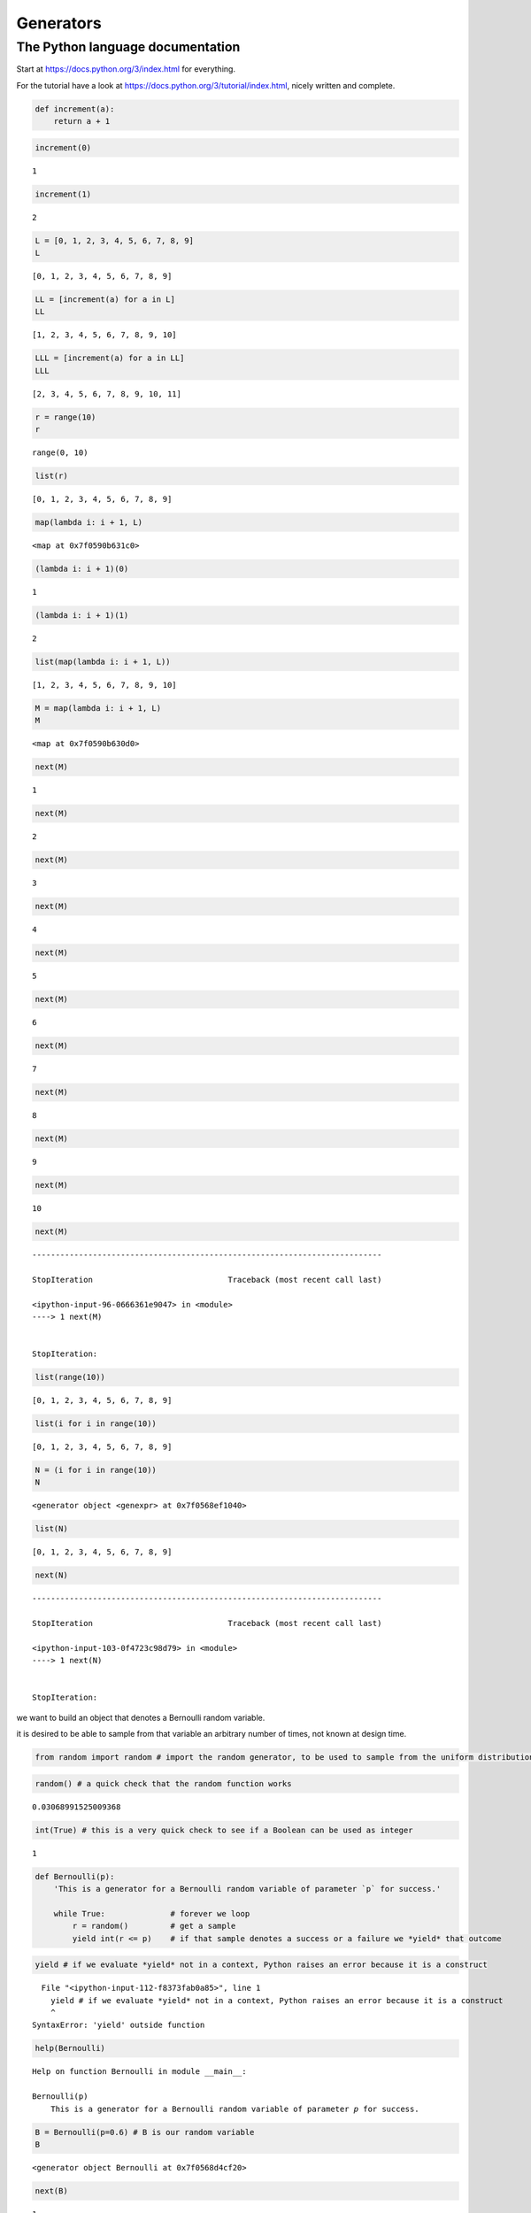 Generators
##########


The Python language documentation
=================================

Start at https://docs.python.org/3/index.html for everything.

For the tutorial have a look at
https://docs.python.org/3/tutorial/index.html, nicely written and
complete.

.. code:: ipython3

    def increment(a):
        return a + 1

.. code:: ipython3

    increment(0)




.. parsed-literal::

    1



.. code:: ipython3

    increment(1)




.. parsed-literal::

    2



.. code:: ipython3

    L = [0, 1, 2, 3, 4, 5, 6, 7, 8, 9]
    L




.. parsed-literal::

    [0, 1, 2, 3, 4, 5, 6, 7, 8, 9]



.. code:: ipython3

    LL = [increment(a) for a in L]
    LL




.. parsed-literal::

    [1, 2, 3, 4, 5, 6, 7, 8, 9, 10]



.. code:: ipython3

    LLL = [increment(a) for a in LL]
    LLL




.. parsed-literal::

    [2, 3, 4, 5, 6, 7, 8, 9, 10, 11]



.. code:: ipython3

    r = range(10)
    r




.. parsed-literal::

    range(0, 10)



.. code:: ipython3

    list(r)




.. parsed-literal::

    [0, 1, 2, 3, 4, 5, 6, 7, 8, 9]



.. code:: ipython3

    map(lambda i: i + 1, L)




.. parsed-literal::

    <map at 0x7f0590b631c0>



.. code:: ipython3

    (lambda i: i + 1)(0)




.. parsed-literal::

    1



.. code:: ipython3

    (lambda i: i + 1)(1)




.. parsed-literal::

    2



.. code:: ipython3

    list(map(lambda i: i + 1, L))




.. parsed-literal::

    [1, 2, 3, 4, 5, 6, 7, 8, 9, 10]



.. code:: ipython3

    M = map(lambda i: i + 1, L)
    M




.. parsed-literal::

    <map at 0x7f0590b630d0>



.. code:: ipython3

    next(M)




.. parsed-literal::

    1



.. code:: ipython3

    next(M)




.. parsed-literal::

    2



.. code:: ipython3

    next(M)




.. parsed-literal::

    3



.. code:: ipython3

    next(M)




.. parsed-literal::

    4



.. code:: ipython3

    next(M)




.. parsed-literal::

    5



.. code:: ipython3

    next(M)




.. parsed-literal::

    6



.. code:: ipython3

    next(M)




.. parsed-literal::

    7



.. code:: ipython3

    next(M)




.. parsed-literal::

    8



.. code:: ipython3

    next(M)




.. parsed-literal::

    9



.. code:: ipython3

    next(M)




.. parsed-literal::

    10



.. code:: ipython3

    next(M)


::


    ---------------------------------------------------------------------------

    StopIteration                             Traceback (most recent call last)

    <ipython-input-96-0666361e9047> in <module>
    ----> 1 next(M)
    

    StopIteration: 


.. code:: ipython3

    list(range(10))




.. parsed-literal::

    [0, 1, 2, 3, 4, 5, 6, 7, 8, 9]



.. code:: ipython3

    list(i for i in range(10))




.. parsed-literal::

    [0, 1, 2, 3, 4, 5, 6, 7, 8, 9]



.. code:: ipython3

    N = (i for i in range(10))
    N




.. parsed-literal::

    <generator object <genexpr> at 0x7f0568ef1040>



.. code:: ipython3

    list(N)




.. parsed-literal::

    [0, 1, 2, 3, 4, 5, 6, 7, 8, 9]



.. code:: ipython3

    next(N)


::


    ---------------------------------------------------------------------------

    StopIteration                             Traceback (most recent call last)

    <ipython-input-103-0f4723c98d79> in <module>
    ----> 1 next(N)
    

    StopIteration: 


we want to build an object that denotes a Bernoulli random variable.

it is desired to be able to sample from that variable an arbitrary
number of times, not known at design time.

.. code:: ipython3

    from random import random # import the random generator, to be used to sample from the uniform distribution

.. code:: ipython3

    random() # a quick check that the random function works




.. parsed-literal::

    0.03068991525009368



.. code:: ipython3

    int(True) # this is a very quick check to see if a Boolean can be used as integer




.. parsed-literal::

    1



.. code:: ipython3

    def Bernoulli(p):
        'This is a generator for a Bernoulli random variable of parameter `p` for success.'
        
        while True:              # forever we loop
            r = random()         # get a sample
            yield int(r <= p)    # if that sample denotes a success or a failure we *yield* that outcome

.. code:: ipython3

    yield # if we evaluate *yield* not in a context, Python raises an error because it is a construct


::


      File "<ipython-input-112-f8373fab0a85>", line 1
        yield # if we evaluate *yield* not in a context, Python raises an error because it is a construct
        ^
    SyntaxError: 'yield' outside function



.. code:: ipython3

    help(Bernoulli)


.. parsed-literal::

    Help on function Bernoulli in module __main__:
    
    Bernoulli(p)
        This is a generator for a Bernoulli random variable of parameter `p` for success.
    


.. code:: ipython3

    B = Bernoulli(p=0.6) # B is our random variable
    B




.. parsed-literal::

    <generator object Bernoulli at 0x7f0568d4cf20>



.. code:: ipython3

    next(B)




.. parsed-literal::

    1



.. code:: ipython3

    next(B)




.. parsed-literal::

    0



.. code:: ipython3

    next(B)




.. parsed-literal::

    1



.. code:: ipython3

    sample = [next(B) for _ in range(1000)]
    sample[:20] # just for a quick evaluation, we print the first 20 elements




.. parsed-literal::

    [0, 1, 1, 1, 1, 1, 0, 1, 0, 1, 1, 1, 1, 1, 1, 1, 1, 1, 1, 0]



.. code:: ipython3

    from collections import Counter

.. code:: ipython3

    Counter(sample)




.. parsed-literal::

    Counter({0: 421, 1: 579})



.. code:: ipython3

    B_flip = map(lambda o: 1-o, B)
    B_flip




.. parsed-literal::

    <map at 0x7f0568efe040>



.. code:: ipython3

    sample = [next(B_flip) for _ in range(1000)]
    sample[:20] # just for a quick evaluation, we print the first 20 elements




.. parsed-literal::

    [0, 1, 1, 1, 1, 0, 0, 1, 1, 0, 0, 0, 0, 0, 0, 0, 0, 1, 0, 0]



.. code:: ipython3

    def Bernoulli(p):
        'This is a generator for a Bernoulli random variable of parameter `p` for success.'
        
        while True:              # forever we loop
            r = random()         # get a sample
            o = int(r <= p)      # if that sample denotes a success or a failure we *yield* that outcome
            print('B ' + str(o))
            yield o

.. code:: ipython3

    def flip(o):
        print('flip')
        return 1-o

.. code:: ipython3

    B_flip = map(flip, Bernoulli(p=0.9))
    B_flip




.. parsed-literal::

    <map at 0x7f0568ef89a0>



.. code:: ipython3

    sample = [next(B_flip) for _ in range(20)]
    Counter(sample)


.. parsed-literal::

    B 0
    flip
    B 1
    flip
    B 1
    flip
    B 1
    flip
    B 1
    flip
    B 1
    flip
    B 1
    flip
    B 1
    flip
    B 1
    flip
    B 1
    flip
    B 1
    flip
    B 1
    flip
    B 1
    flip
    B 1
    flip
    B 0
    flip
    B 1
    flip
    B 1
    flip
    B 1
    flip
    B 1
    flip
    B 1
    flip




.. parsed-literal::

    Counter({1: 2, 0: 18})



.. code:: ipython3

    class A(object):
        
        def __init__(self, j):
            self.j = j
        
        def __add__(self, i):
            return self.j + i
        
        def __radd__(self, i):
            return self.j + i
        
        def __lt__(self, i):
            return self.j < i

.. code:: ipython3

    def B(b):
        pass

.. code:: ipython3

    B




.. parsed-literal::

    <function __main__.B(b)>



.. code:: ipython3

    B(3) is None




.. parsed-literal::

    True



.. code:: ipython3

    def B(b):
        ...

.. code:: ipython3

    increment(4)




.. parsed-literal::

    5



.. code:: ipython3

    a = A()
    increment(a)


::


    ---------------------------------------------------------------------------

    TypeError                                 Traceback (most recent call last)

    <ipython-input-143-a46ef281d6c6> in <module>
          1 a = A()
    ----> 2 increment(a)
    

    <ipython-input-69-d2b3a35173e0> in increment(a)
          1 def increment(a):
    ----> 2     return a + 1
    

    TypeError: unsupported operand type(s) for +: 'A' and 'int'


.. code:: ipython3

    a = A()
    increment(a)




.. parsed-literal::

    2



.. code:: ipython3

    A(3) + 1




.. parsed-literal::

    4



.. code:: ipython3

    1 + A(3)


::


    ---------------------------------------------------------------------------

    TypeError                                 Traceback (most recent call last)

    <ipython-input-148-087a68ad802d> in <module>
    ----> 1 1 + A(3)
    

    TypeError: unsupported operand type(s) for +: 'int' and 'A'


.. code:: ipython3

    1 + A(3)




.. parsed-literal::

    4



.. code:: ipython3

    A(4) < 2




.. parsed-literal::

    False


